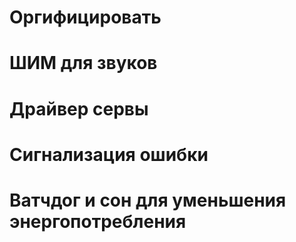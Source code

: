 #+STARTUP: showall indent hidestars

* Оргифицировать
* ШИМ для звуков
* Драйвер сервы
* Сигнализация ошибки
* Ватчдог и сон для уменьшения энергопотребления
